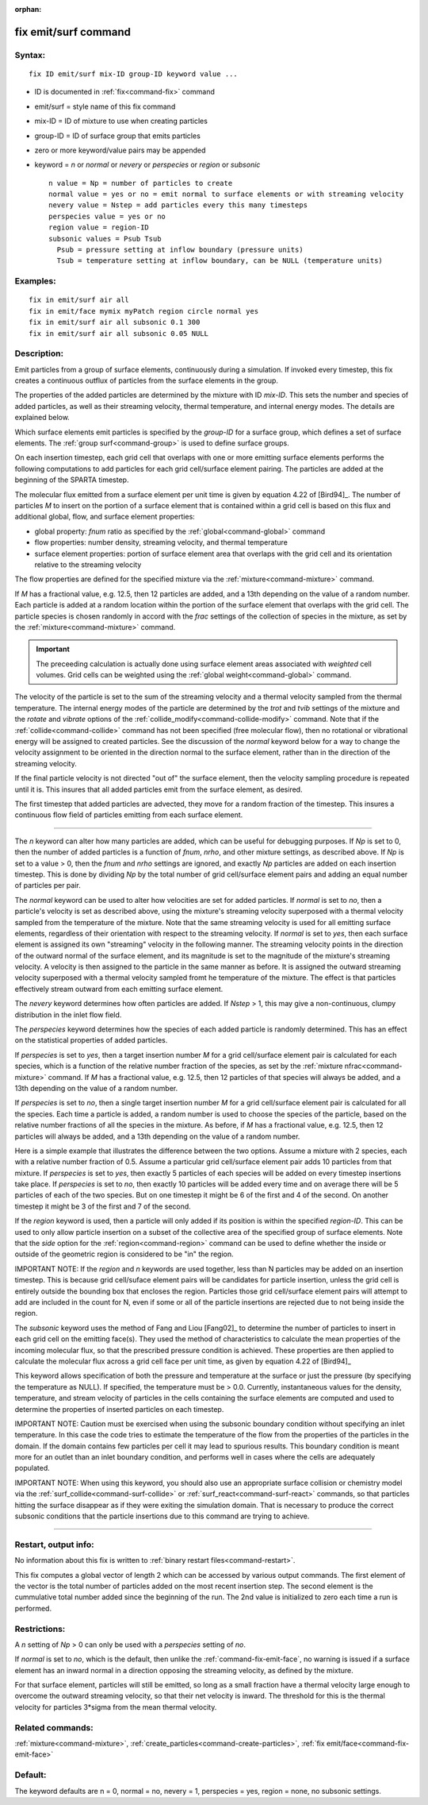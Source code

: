 :orphan:

.. index:: fix emit/surf



.. _command-fix-emit-surf:

#####################
fix emit/surf command
#####################


*******
Syntax:
*******

::

   fix ID emit/surf mix-ID group-ID keyword value ... 

-  ID is documented in :ref:`fix<command-fix>` command
-  emit/surf = style name of this fix command
-  mix-ID = ID of mixture to use when creating particles
-  group-ID = ID of surface group that emits particles
-  zero or more keyword/value pairs may be appended
-  keyword = *n* or *normal* or *nevery* or *perspecies* or *region* or
   *subsonic*

   ::

        n value = Np = number of particles to create
        normal value = yes or no = emit normal to surface elements or with streaming velocity
        nevery value = Nstep = add particles every this many timesteps
        perspecies value = yes or no
        region value = region-ID
        subsonic values = Psub Tsub
          Psub = pressure setting at inflow boundary (pressure units)
          Tsub = temperature setting at inflow boundary, can be NULL (temperature units) 

*********
Examples:
*********

::

   fix in emit/surf air all
   fix in emit/face mymix myPatch region circle normal yes
   fix in emit/surf air all subsonic 0.1 300
   fix in emit/surf air all subsonic 0.05 NULL 

************
Description:
************

Emit particles from a group of surface elements, continuously during a
simulation. If invoked every timestep, this fix creates a continuous
outflux of particles from the surface elements in the group.

The properties of the added particles are determined by the mixture with
ID *mix-ID*. This sets the number and species of added particles, as
well as their streaming velocity, thermal temperature, and internal
energy modes. The details are explained below.

Which surface elements emit particles is specified by the *group-ID* for
a surface group, which defines a set of surface elements. The :ref:`group surf<command-group>` is used to define surface groups.

On each insertion timestep, each grid cell that overlaps with one or
more emitting surface elements performs the following computations to
add particles for each grid cell/surface element pairing. The particles
are added at the beginning of the SPARTA timestep.

The molecular flux emitted from a surface element per unit time is given
by equation 4.22 of [Bird94]_. The number of particles *M*
to insert on the portion of a surface element that is contained within a
grid cell is based on this flux and additional global, flow, and surface
element properties:

-  global property: *fnum* ratio as specified by the
   :ref:`global<command-global>` command
-  flow properties: number density, streaming velocity, and thermal
   temperature
-  surface element properties: portion of surface element area that
   overlaps with the grid cell and its orientation relative to the
   streaming velocity

The flow properties are defined for the specified mixture via the
:ref:`mixture<command-mixture>` command.

If *M* has a fractional value, e.g. 12.5, then 12 particles are added,
and a 13th depending on the value of a random number. Each particle is
added at a random location within the portion of the surface element
that overlaps with the grid cell. The particle species is chosen
randomly in accord with the *frac* settings of the collection of species
in the mixture, as set by the :ref:`mixture<command-mixture>` command.

.. important:: The preceeding calculation is actually done using surface element areas associated with *weighted* cell volumes.
	       Grid cells can be weighted using the :ref:`global weight<command-global>` command.

The velocity of the particle is set to the sum of the streaming velocity
and a thermal velocity sampled from the thermal temperature. The
internal energy modes of the particle are determined by the *trot* and
*tvib* settings of the mixture and the *rotate* and *vibrate* options of
the :ref:`collide_modify<command-collide-modify>` command. Note that if the
:ref:`collide<command-collide>` command has not been specified (free
molecular flow), then no rotational or vibrational energy will be
assigned to created particles. See the discussion of the *normal*
keyword below for a way to change the velocity assignment to be oriented
in the direction normal to the surface element, rather than in the
direction of the streaming velocity.

If the final particle velocity is not directed "out of" the surface
element, then the velocity sampling procedure is repeated until it is.
This insures that all added particles emit from the surface element, as
desired.

The first timestep that added particles are advected, they move for a
random fraction of the timestep. This insures a continuous flow field of
particles emitting from each surface element.

--------------

The *n* keyword can alter how many particles are added, which can be
useful for debugging purposes. If *Np* is set to 0, then the number of
added particles is a function of *fnum*, *nrho*, and other mixture
settings, as described above. If *Np* is set to a value > 0, then the
*fnum* and *nrho* settings are ignored, and exactly *Np* particles are
added on each insertion timestep. This is done by dividing *Np* by the
total number of grid cell/surface element pairs and adding an equal
number of particles per pair.

The *normal* keyword can be used to alter how velocities are set for
added particles. If *normal* is set to *no*, then a particle's velocity
is set as described above, using the mixture's streaming velocity
superposed with a thermal velocity sampled from the temperature of the
mixture. Note that the same streaming velocity is used for all emitting
surface elements, regardless of their orientation with respect to the
streaming velocity. If *normal* is set to *yes*, then each surface
element is assigned its own "streaming" velocity in the following
manner. The streaming velocity points in the direction of the outward
normal of the surface element, and its magnitude is set to the magnitude
of the mixture's streaming velocity. A velocity is then assigned to the
particle in the same manner as before. It is assigned the outward
streaming velocity superposed with a thermal velocity sampled fromt he
temperature of the mixture. The effect is that particles effectively
stream outward from each emitting surface element.

The *nevery* keyword determines how often particles are added. If
*Nstep* > 1, this may give a non-continuous, clumpy distribution in the
inlet flow field.

The *perspecies* keyword determines how the species of each added
particle is randomly determined. This has an effect on the statistical
properties of added particles.

If *perspecies* is set to *yes*, then a target insertion number *M* for
a grid cell/surface element pair is calculated for each species, which
is a function of the relative number fraction of the species, as set by
the :ref:`mixture nfrac<command-mixture>` command. If *M* has a fractional
value, e.g. 12.5, then 12 particles of that species will always be
added, and a 13th depending on the value of a random number.

If *perspecies* is set to *no*, then a single target insertion number
*M* for a grid cell/surface element pair is calculated for all the
species. Each time a particle is added, a random number is used to
choose the species of the particle, based on the relative number
fractions of all the species in the mixture. As before, if *M* has a
fractional value, e.g. 12.5, then 12 particles will always be added, and
a 13th depending on the value of a random number.

Here is a simple example that illustrates the difference between the two
options. Assume a mixture with 2 species, each with a relative number
fraction of 0.5. Assume a particular grid cell/surface element pair adds
10 particles from that mixture. If *perspecies* is set to *yes*, then
exactly 5 particles of each species will be added on every timestep
insertions take place. If *perspecies* is set to *no*, then exactly 10
particles will be added every time and on average there will be 5
particles of each of the two species. But on one timestep it might be 6
of the first and 4 of the second. On another timestep it might be 3 of
the first and 7 of the second.

If the *region* keyword is used, then a particle will only added if its
position is within the specified *region-ID*. This can be used to only
allow particle insertion on a subset of the collective area of the
specified group of surface elements. Note that the *side* option for the
:ref:`region<command-region>` command can be used to define whether the
inside or outside of the geometric region is considered to be "in" the
region.

IMPORTANT NOTE: If the *region* and *n* keywords are used together, less
than N particles may be added on an insertion timestep. This is because
grid cell/suface element pairs will be candidates for particle
insertion, unless the grid cell is entirely outside the bounding box
that encloses the region. Particles those grid cell/surface element
pairs will attempt to add are included in the count for N, even if some
or all of the particle insertions are rejected due to not being inside
the region.

The *subsonic* keyword uses the method of Fang and Liou
[Fang02]_ to determine the number of particles to insert in
each grid cell on the emitting face(s). They used the method of
characteristics to calculate the mean properties of the incoming
molecular flux, so that the prescribed pressure condition is achieved.
These properties are then applied to calculate the molecular flux across
a grid cell face per unit time, as given by equation 4.22 of
[Bird94]_

This keyword allows specification of both the pressure and temperature
at the surface or just the pressure (by specifying the temperature as
NULL). If specified, the temperature must be > 0.0. Currently,
instantaneous values for the density, temperature, and stream velocity
of particles in the cells containing the surface elements are computed
and used to determine the properties of inserted particles on each
timestep.

IMPORTANT NOTE: Caution must be exercised when using the subsonic
boundary condition without specifying an inlet temperature. In this case
the code tries to estimate the temperature of the flow from the
properties of the particles in the domain. If the domain contains few
particles per cell it may lead to spurious results. This boundary
condition is meant more for an outlet than an inlet boundary condition,
and performs well in cases where the cells are adequately populated.

IMPORTANT NOTE: When using this keyword, you should also use an
appropriate surface collision or chemistry model via the
:ref:`surf_collide<command-surf-collide>` or :ref:`surf_react<command-surf-react>`
commands, so that particles hitting the surface disappear as if they
were exiting the simulation domain. That is necessary to produce the
correct subsonic conditions that the particle insertions due to this
command are trying to achieve.

--------------

*********************
Restart, output info:
*********************

No information about this fix is written to :ref:`binary restart files<command-restart>`.

This fix computes a global vector of length 2 which can be accessed by
various output commands. The first element of the vector is the total
number of particles added on the most recent insertion step. The second
element is the cummulative total number added since the beginning of the
run. The 2nd value is initialized to zero each time a run is performed.

*************
Restrictions:
*************


A *n* setting of *Np* > 0 can only be used with a *perspecies* setting
of *no*.

If *normal* is set to *no*, which is the default, then unlike the
:ref:`command-fix-emit-face`, no warning is issued if a surface
element has an inward normal in a direction opposing the streaming
velocity, as defined by the mixture.

For that surface element, particles will still be emitted, so long as a
small fraction have a thermal velocity large enough to overcome the
outward streaming velocity, so that their net velocity is inward. The
threshold for this is the thermal velocity for particles 3*sigma from
the mean thermal velocity.

*****************
Related commands:
*****************

:ref:`mixture<command-mixture>`,
:ref:`create_particles<command-create-particles>`, :ref:`fix emit/face<command-fix-emit-face>`

********
Default:
********


The keyword defaults are n = 0, normal = no, nevery = 1, perspecies =
yes, region = none, no subsonic settings.




